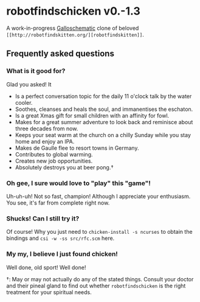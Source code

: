 * robotfindschicken v0.-1.3
  A work-in-progress [[https://call-cc.org/][Galloschematic]] clone of beloved =[[http://robotfindskitten.org/][robotfindskitten]]=.

** Frequently asked questions
*** What is it good for?
    Glad you asked! It
    * Is a perfect conversation topic for the daily 11 o'clock talk by
      the water cooler.
    * Soothes, cleanses and heals the soul, and immanentises the
      eschaton.
    * Is a great Xmas gift for small children with an affinity for
      fowl.      
    * Makes for a great summer adventure to look back and reminisce
      about three decades from now.
    * Keeps your seat warm at the church on a chilly Sunday while you
      stay home and enjoy an IPA.
    * Makes de Gaulle flee to resort towns in Germany.
    * Contributes to global warming.
    * Creates new job opportunities.
    * Absolutely destroys you at beer pong.\dagger
      
*** Oh gee, I sure would love to "play" this "game"!
    Uh-uh-uh! Not so fast, champion! Although I appreciate your
    enthusiasm. You see, it's far from complete right now.

*** Shucks! Can I still try it?
    Of course! Why you just need to =chicken-install -s ncurses= to
    obtain the bindings and =csi -w -ss src/rfc.scm= here.

*** My my, I believe I just found chicken!
    Well done, old sport! Well done!

\dagger: May or may not actually do any of the stated things. Consult
your doctor and their pineal gland to find out whether
=robotfindschicken= is the right treatment for your spiritual needs.

